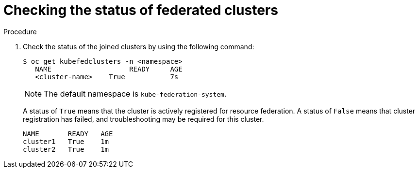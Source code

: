 // Module included in the following assemblies:
// * kubefed/kubefed-resource-federation.adoc

[id="kubefed-check-cluster-status_{context}"]
= Checking the status of federated clusters

.Procedure

. Check the status of the joined clusters by using the following command:
+
----
$ oc get kubefedclusters -n <namespace>
   NAME                   READY     AGE
   <cluster-name>    True           7s
----
+
[NOTE]
====
The default namespace is `kube-federation-system`.
====
+
A status of `True` means that the cluster is actively registered for resource federation.
A status of `False` means that cluster registration has failed, and troubleshooting may be required for this cluster.
+
----
NAME       READY   AGE
cluster1   True    1m
cluster2   True    1m
----
